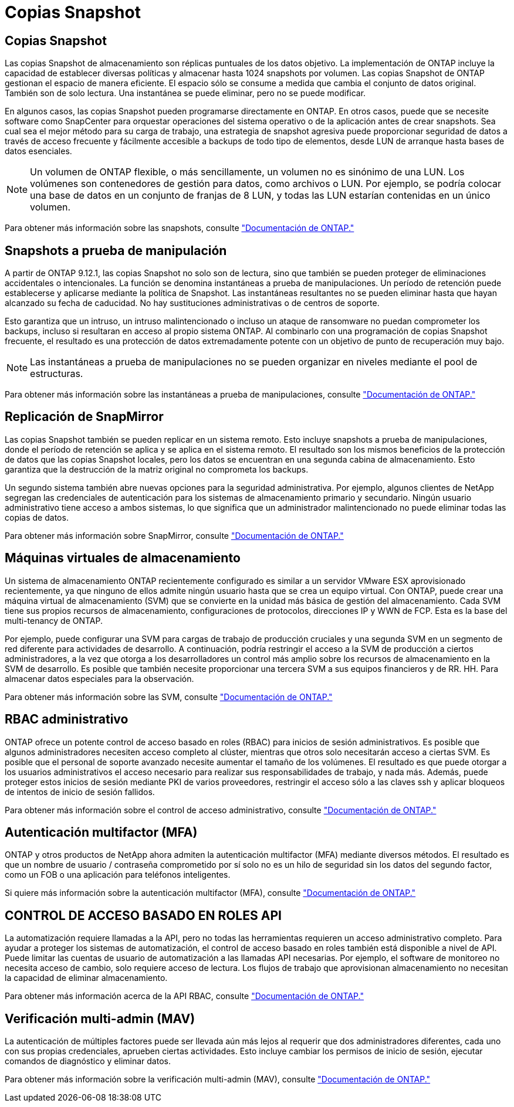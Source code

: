 = Copias Snapshot
:allow-uri-read: 




== Copias Snapshot

Las copias Snapshot de almacenamiento son réplicas puntuales de los datos objetivo. La implementación de ONTAP incluye la capacidad de establecer diversas políticas y almacenar hasta 1024 snapshots por volumen. Las copias Snapshot de ONTAP gestionan el espacio de manera eficiente. El espacio sólo se consume a medida que cambia el conjunto de datos original. También son de solo lectura. Una instantánea se puede eliminar, pero no se puede modificar.

En algunos casos, las copias Snapshot pueden programarse directamente en ONTAP. En otros casos, puede que se necesite software como SnapCenter para orquestar operaciones del sistema operativo o de la aplicación antes de crear snapshots. Sea cual sea el mejor método para su carga de trabajo, una estrategia de snapshot agresiva puede proporcionar seguridad de datos a través de acceso frecuente y fácilmente accesible a backups de todo tipo de elementos, desde LUN de arranque hasta bases de datos esenciales.

[NOTE]
====
Un volumen de ONTAP flexible, o más sencillamente, un volumen no es sinónimo de una LUN. Los volúmenes son contenedores de gestión para datos, como archivos o LUN. Por ejemplo, se podría colocar una base de datos en un conjunto de franjas de 8 LUN, y todas las LUN estarían contenidas en un único volumen.

====
Para obtener más información sobre las snapshots, consulte link:https://docs.netapp.com/us-en/ontap/data-protection/manage-local-snapshot-copies-concept.html["Documentación de ONTAP."]



== Snapshots a prueba de manipulación

A partir de ONTAP 9.12.1, las copias Snapshot no solo son de lectura, sino que también se pueden proteger de eliminaciones accidentales o intencionales. La función se denomina instantáneas a prueba de manipulaciones. Un período de retención puede establecerse y aplicarse mediante la política de Snapshot. Las instantáneas resultantes no se pueden eliminar hasta que hayan alcanzado su fecha de caducidad. No hay sustituciones administrativas o de centros de soporte.

Esto garantiza que un intruso, un intruso malintencionado o incluso un ataque de ransomware no puedan comprometer los backups, incluso si resultaran en acceso al propio sistema ONTAP. Al combinarlo con una programación de copias Snapshot frecuente, el resultado es una protección de datos extremadamente potente con un objetivo de punto de recuperación muy bajo.


NOTE: Las instantáneas a prueba de manipulaciones no se pueden organizar en niveles mediante el pool de estructuras.

Para obtener más información sobre las instantáneas a prueba de manipulaciones, consulte link:https://docs.netapp.com/us-en/ontap/snaplock/snapshot-lock-concept.html["Documentación de ONTAP."]



== Replicación de SnapMirror

Las copias Snapshot también se pueden replicar en un sistema remoto. Esto incluye snapshots a prueba de manipulaciones, donde el período de retención se aplica y se aplica en el sistema remoto. El resultado son los mismos beneficios de la protección de datos que las copias Snapshot locales, pero los datos se encuentran en una segunda cabina de almacenamiento. Esto garantiza que la destrucción de la matriz original no comprometa los backups.

Un segundo sistema también abre nuevas opciones para la seguridad administrativa. Por ejemplo, algunos clientes de NetApp segregan las credenciales de autenticación para los sistemas de almacenamiento primario y secundario. Ningún usuario administrativo tiene acceso a ambos sistemas, lo que significa que un administrador malintencionado no puede eliminar todas las copias de datos.

Para obtener más información sobre SnapMirror, consulte link:https://docs.netapp.com/us-en/ontap/data-protection/snapmirror-unified-replication-concept.html["Documentación de ONTAP."]



== Máquinas virtuales de almacenamiento

Un sistema de almacenamiento ONTAP recientemente configurado es similar a un servidor VMware ESX aprovisionado recientemente, ya que ninguno de ellos admite ningún usuario hasta que se crea un equipo virtual. Con ONTAP, puede crear una máquina virtual de almacenamiento (SVM) que se convierte en la unidad más básica de gestión del almacenamiento. Cada SVM tiene sus propios recursos de almacenamiento, configuraciones de protocolos, direcciones IP y WWN de FCP. Esta es la base del multi-tenancy de ONTAP.

Por ejemplo, puede configurar una SVM para cargas de trabajo de producción cruciales y una segunda SVM en un segmento de red diferente para actividades de desarrollo. A continuación, podría restringir el acceso a la SVM de producción a ciertos administradores, a la vez que otorga a los desarrolladores un control más amplio sobre los recursos de almacenamiento en la SVM de desarrollo. Es posible que también necesite proporcionar una tercera SVM a sus equipos financieros y de RR. HH. Para almacenar datos especiales para la observación.

Para obtener más información sobre las SVM, consulte link:https://docs.netapp.com/us-en/ontap/concepts/storage-virtualization-concept.html["Documentación de ONTAP."]



== RBAC administrativo

ONTAP ofrece un potente control de acceso basado en roles (RBAC) para inicios de sesión administrativos. Es posible que algunos administradores necesiten acceso completo al clúster, mientras que otros solo necesitarán acceso a ciertas SVM. Es posible que el personal de soporte avanzado necesite aumentar el tamaño de los volúmenes. El resultado es que puede otorgar a los usuarios administrativos el acceso necesario para realizar sus responsabilidades de trabajo, y nada más. Además, puede proteger estos inicios de sesión mediante PKI de varios proveedores, restringir el acceso sólo a las claves ssh y aplicar bloqueos de intentos de inicio de sesión fallidos.

Para obtener más información sobre el control de acceso administrativo, consulte link:https://docs.netapp.com/us-en/ontap/authentication/manage-access-control-roles-concept.html["Documentación de ONTAP."]



== Autenticación multifactor (MFA)

ONTAP y otros productos de NetApp ahora admiten la autenticación multifactor (MFA) mediante diversos métodos. El resultado es que un nombre de usuario / contraseña comprometido por sí solo no es un hilo de seguridad sin los datos del segundo factor, como un FOB o una aplicación para teléfonos inteligentes.

Si quiere más información sobre la autenticación multifactor (MFA), consulte link:https://docs.netapp.com/us-en/ontap/authentication/mfa-overview.html["Documentación de ONTAP."]



== CONTROL DE ACCESO BASADO EN ROLES API

La automatización requiere llamadas a la API, pero no todas las herramientas requieren un acceso administrativo completo. Para ayudar a proteger los sistemas de automatización, el control de acceso basado en roles también está disponible a nivel de API. Puede limitar las cuentas de usuario de automatización a las llamadas API necesarias. Por ejemplo, el software de monitoreo no necesita acceso de cambio, solo requiere acceso de lectura. Los flujos de trabajo que aprovisionan almacenamiento no necesitan la capacidad de eliminar almacenamiento.

Para obtener más información acerca de la API RBAC, consulte link:https://docs.netapp.com/us-en/ontap-automation/rest/rbac_overview.html["Documentación de ONTAP."]



== Verificación multi-admin (MAV)

La autenticación de múltiples factores puede ser llevada aún más lejos al requerir que dos administradores diferentes, cada uno con sus propias credenciales, aprueben ciertas actividades. Esto incluye cambiar los permisos de inicio de sesión, ejecutar comandos de diagnóstico y eliminar datos.

Para obtener más información sobre la verificación multi-admin (MAV), consulte link:https://docs.netapp.com/us-en/ontap/multi-admin-verify/index.html["Documentación de ONTAP."]
